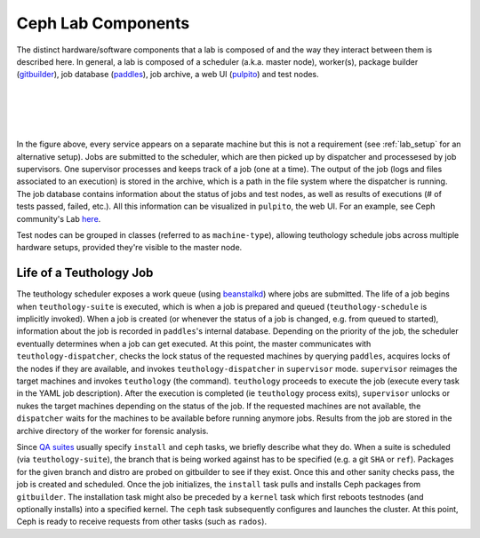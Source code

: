 ===================
Ceph Lab Components
===================

The distinct hardware/software components that a lab is composed of and the way
they interact between them is described here. In general, a lab is composed of
a scheduler (a.k.a. master node), worker(s), package builder
(`gitbuilder <http://ceph.com/gitbuilder.cgi>`__), job database (`paddles
<https://github.com/ceph/paddles>`__), job archive, a web UI (`pulpito
<https://github.com/ceph/pulpito>`__) and test nodes.

|
|

.. image:: cephlab.png
    :align: center
    :alt: Components of a Ceph Lab.

|
|

In the figure above, every service appears on a separate machine but this is
not a requirement (see :ref:`lab_setup` for an alternative setup). Jobs are
submitted to the scheduler, which are then picked up by dispatcher and
processesed by job supervisors. One supervisor processes and keeps track of a
job (one at a time). The output of the job (logs and files associated to an
execution) is stored in the archive, which is a path in the file system where
the dispatcher is running. The job database contains information about the status
of jobs and test nodes, as well as results of executions (# of tests passed,
failed, etc.). All this information can be visualized in ``pulpito``, the web
UI. For an example, see Ceph community's Lab `here <http://pulpito.ceph.com>`__.

Test nodes can be grouped in classes (referred to as ``machine-type``),
allowing teuthology schedule jobs across multiple hardware setups,
provided they're visible to the master node.

Life of a Teuthology Job
========================

The teuthology scheduler exposes a work queue (using `beanstalkd
<https://kr.github.io/beanstalkd/>`__) where jobs are submitted. The life of a
job begins when ``teuthology-suite`` is executed, which is when a job is
prepared and queued (``teuthology-schedule`` is implicitly invoked). When a job
is created (or whenever the status of a job is changed, e.g. from queued to
started), information about the job is recorded in ``paddles``'s internal
database. Depending on the priority of the job, the scheduler eventually
determines when a job can get executed. At this point, the master communicates
with ``teuthology-dispatcher``, checks the lock status of the requested
machines by querying ``paddles``, acquires locks of the
nodes if they are available, and invokes ``teuthology-dispatcher`` in
``supervisor`` mode. ``supervisor`` reimages the target machines and invokes
``teuthology`` (the command). ``teuthology`` proceeds to execute the job
(execute every task in the YAML job description). After the execution is
completed (ie ``teuthology`` process exits), ``supervisor`` unlocks or nukes
the target machines depending on the status of the job. If the requested
machines are not available, the ``dispatcher`` waits for the machines to be
available before running anymore jobs. Results from the job are stored in the
archive directory of the worker for forensic analysis.

Since `QA suites <https://github.com/ceph/ceph-qa-suite>`__ usually
specify ``install`` and ``ceph`` tasks, we briefly describe what they do. When
a suite is scheduled (via ``teuthology-suite``), the branch that is being
worked against has to be specified (e.g. a git ``SHA`` or ``ref``). Packages
for the given branch and distro are probed on gitbuilder to see if they exist.
Once this and other sanity checks pass, the job is created and scheduled. Once
the job initializes, the ``install`` task pulls and installs Ceph packages from
``gitbuilder``. The installation task might also be preceded by a ``kernel``
task which first reboots testnodes (and optionally installs) into a specified
kernel. The ``ceph`` task subsequently configures and launches the cluster. At
this point, Ceph is ready to receive requests from other tasks (such as
``rados``).
